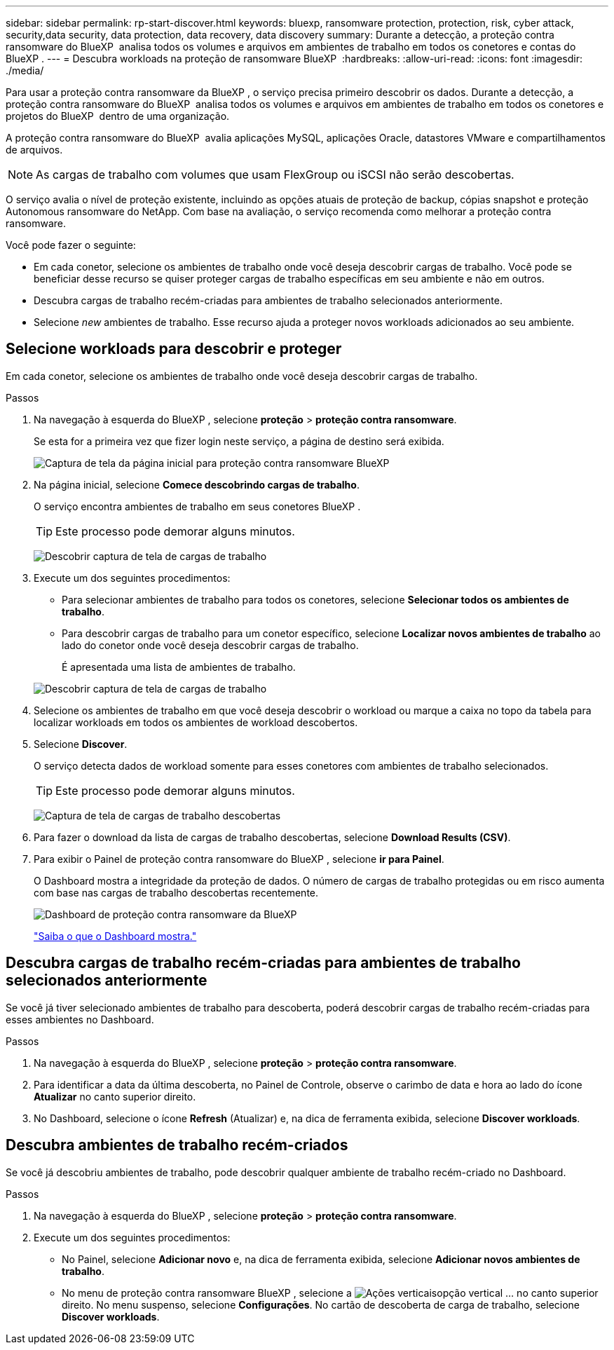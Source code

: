 ---
sidebar: sidebar 
permalink: rp-start-discover.html 
keywords: bluexp, ransomware protection, protection, risk, cyber attack, security,data security, data protection, data recovery, data discovery 
summary: Durante a detecção, a proteção contra ransomware do BlueXP  analisa todos os volumes e arquivos em ambientes de trabalho em todos os conetores e contas do BlueXP . 
---
= Descubra workloads na proteção de ransomware BlueXP 
:hardbreaks:
:allow-uri-read: 
:icons: font
:imagesdir: ./media/


[role="lead"]
Para usar a proteção contra ransomware da BlueXP , o serviço precisa primeiro descobrir os dados. Durante a detecção, a proteção contra ransomware do BlueXP  analisa todos os volumes e arquivos em ambientes de trabalho em todos os conetores e projetos do BlueXP  dentro de uma organização.

A proteção contra ransomware do BlueXP  avalia aplicações MySQL, aplicações Oracle, datastores VMware e compartilhamentos de arquivos.


NOTE: As cargas de trabalho com volumes que usam FlexGroup ou iSCSI não serão descobertas.

O serviço avalia o nível de proteção existente, incluindo as opções atuais de proteção de backup, cópias snapshot e proteção Autonomous ransomware do NetApp. Com base na avaliação, o serviço recomenda como melhorar a proteção contra ransomware.

Você pode fazer o seguinte:

* Em cada conetor, selecione os ambientes de trabalho onde você deseja descobrir cargas de trabalho. Você pode se beneficiar desse recurso se quiser proteger cargas de trabalho específicas em seu ambiente e não em outros.
* Descubra cargas de trabalho recém-criadas para ambientes de trabalho selecionados anteriormente.
* Selecione _new_ ambientes de trabalho. Esse recurso ajuda a proteger novos workloads adicionados ao seu ambiente.




== Selecione workloads para descobrir e proteger

Em cada conetor, selecione os ambientes de trabalho onde você deseja descobrir cargas de trabalho.

.Passos
. Na navegação à esquerda do BlueXP , selecione *proteção* > *proteção contra ransomware*.
+
Se esta for a primeira vez que fizer login neste serviço, a página de destino será exibida.

+
image:screen-landing.png["Captura de tela da página inicial para proteção contra ransomware BlueXP "]

. Na página inicial, selecione *Comece descobrindo cargas de trabalho*.
+
O serviço encontra ambientes de trabalho em seus conetores BlueXP .

+

TIP: Este processo pode demorar alguns minutos.

+
image:screen-discover-workloads.png["Descobrir captura de tela de cargas de trabalho"]

. Execute um dos seguintes procedimentos:
+
** Para selecionar ambientes de trabalho para todos os conetores, selecione *Selecionar todos os ambientes de trabalho*.
** Para descobrir cargas de trabalho para um conetor específico, selecione *Localizar novos ambientes de trabalho* ao lado do conetor onde você deseja descobrir cargas de trabalho.
+
É apresentada uma lista de ambientes de trabalho.



+
image:screen-discover-workloads-select-no-autodiscovery.png["Descobrir captura de tela de cargas de trabalho"]

. Selecione os ambientes de trabalho em que você deseja descobrir o workload ou marque a caixa no topo da tabela para localizar workloads em todos os ambientes de workload descobertos.
. Selecione *Discover*.
+
O serviço detecta dados de workload somente para esses conetores com ambientes de trabalho selecionados.

+

TIP: Este processo pode demorar alguns minutos.

+
image:screen-discover-workloads-found2.png["Captura de tela de cargas de trabalho descobertas"]

. Para fazer o download da lista de cargas de trabalho descobertas, selecione *Download Results (CSV)*.
. Para exibir o Painel de proteção contra ransomware do BlueXP , selecione *ir para Painel*.
+
O Dashboard mostra a integridade da proteção de dados. O número de cargas de trabalho protegidas ou em risco aumenta com base nas cargas de trabalho descobertas recentemente.

+
image:screen-dashboard.png["Dashboard de proteção contra ransomware da BlueXP "]

+
link:rp-use-dashboard.html["Saiba o que o Dashboard mostra."]





== Descubra cargas de trabalho recém-criadas para ambientes de trabalho selecionados anteriormente

Se você já tiver selecionado ambientes de trabalho para descoberta, poderá descobrir cargas de trabalho recém-criadas para esses ambientes no Dashboard.

.Passos
. Na navegação à esquerda do BlueXP , selecione *proteção* > *proteção contra ransomware*.
. Para identificar a data da última descoberta, no Painel de Controle, observe o carimbo de data e hora ao lado do ícone *Atualizar* no canto superior direito.
. No Dashboard, selecione o ícone *Refresh* (Atualizar) e, na dica de ferramenta exibida, selecione *Discover workloads*.




== Descubra ambientes de trabalho recém-criados

Se você já descobriu ambientes de trabalho, pode descobrir qualquer ambiente de trabalho recém-criado no Dashboard.

.Passos
. Na navegação à esquerda do BlueXP , selecione *proteção* > *proteção contra ransomware*.
. Execute um dos seguintes procedimentos:
+
** No Painel, selecione *Adicionar novo* e, na dica de ferramenta exibida, selecione *Adicionar novos ambientes de trabalho*.
** No menu de proteção contra ransomware BlueXP , selecione a image:button-actions-vertical.png["Ações verticais"]opção vertical ... no canto superior direito. No menu suspenso, selecione *Configurações*. No cartão de descoberta de carga de trabalho, selecione *Discover workloads*.



